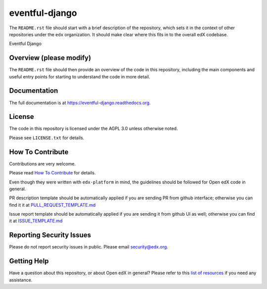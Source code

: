 eventful-django
=============================

|pypi-badge| |travis-badge| |codecov-badge| |doc-badge| |pyversions-badge|
|license-badge|

The ``README.rst`` file should start with a brief description of the repository,
which sets it in the context of other repositories under the ``edx``
organization. It should make clear where this fits in to the overall edX
codebase.

Eventful Django

Overview (please modify)
------------------------

The ``README.rst`` file should then provide an overview of the code in this
repository, including the main components and useful entry points for starting
to understand the code in more detail.

Documentation
-------------

The full documentation is at https://eventful-django.readthedocs.org.

License
-------

The code in this repository is licensed under the AGPL 3.0 unless
otherwise noted.

Please see ``LICENSE.txt`` for details.

How To Contribute
-----------------

Contributions are very welcome.

Please read `How To Contribute <https://github.com/edx/edx-platform/blob/master/CONTRIBUTING.rst>`_ for details.

Even though they were written with ``edx-platform`` in mind, the guidelines
should be followed for Open edX code in general.

PR description template should be automatically applied if you are sending PR from github interface; otherwise you
can find it it at `PULL_REQUEST_TEMPLATE.md <https://github.com/edx/eventful-django/blob/master/.github/PULL_REQUEST_TEMPLATE.md>`_

Issue report template should be automatically applied if you are sending it from github UI as well; otherwise you
can find it at `ISSUE_TEMPLATE.md <https://github.com/edx/eventful-django/blob/master/.github/ISSUE_TEMPLATE.md>`_

Reporting Security Issues
-------------------------

Please do not report security issues in public. Please email security@edx.org.

Getting Help
------------

Have a question about this repository, or about Open edX in general?  Please
refer to this `list of resources`_ if you need any assistance.

.. _list of resources: https://open.edx.org/getting-help


.. |pypi-badge| image:: https://img.shields.io/pypi/v/eventful-django.svg
    :target: https://pypi.python.org/pypi/eventful-django/
    :alt: PyPI

.. |travis-badge| image:: https://travis-ci.org/edx/eventful-django.svg?branch=master
    :target: https://travis-ci.org/edx/eventful-django
    :alt: Travis

.. |codecov-badge| image:: http://codecov.io/github/edx/eventful-django/coverage.svg?branch=master
    :target: http://codecov.io/github/edx/eventful-django?branch=master
    :alt: Codecov

.. |doc-badge| image:: https://readthedocs.org/projects/eventful-django/badge/?version=latest
    :target: http://eventful-django.readthedocs.io/en/latest/
    :alt: Documentation

.. |pyversions-badge| image:: https://img.shields.io/pypi/pyversions/eventful-django.svg
    :target: https://pypi.python.org/pypi/eventful-django/
    :alt: Supported Python versions

.. |license-badge| image:: https://img.shields.io/github/license/edx/eventful-django.svg
    :target: https://github.com/edx/eventful-django/blob/master/LICENSE.txt
    :alt: License
